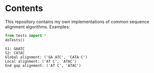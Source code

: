 * Contents
This repository contains my own implementations of common sequence alignment algorithms.
Examples:
#+BEGIN_SRC python :exports both :results output
from tests import *
doTests()
#+END_SRC
#+RESULTS:
: S1: GAATC
: S2: CATAC
: Global alignment: ('GA ATC', 'CATA C')
: Local alignment: ('AT C', 'ATAC')
: End gap alignment: ('AT C', 'ATAC')

